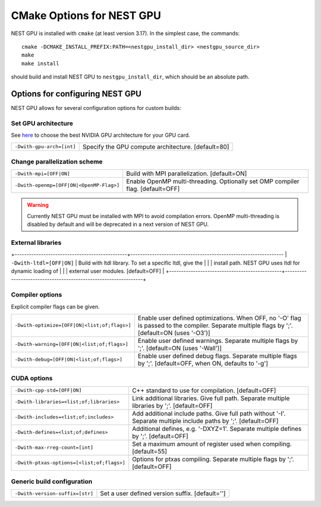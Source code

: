 ==========================
CMake Options for NEST GPU
==========================

NEST GPU is installed with ``cmake`` (at least version 3.17). In the simplest case, the commands::

    cmake -DCMAKE_INSTALL_PREFIX:PATH=<nestgpu_install_dir> <nestgpu_source_dir>
    make
    make install

should build and install NEST GPU to ``nestgpu_install_dir``, which should be an absolute
path.


Options for configuring NEST GPU
================================

NEST GPU allows for several configuration options for custom builds:

..
    Use Cython
    ----------

    +-----------------------------------------------+----------------------------------------------------------------+
    | ``-Dcythonize-pynestpgu=[OFF|ON]``            | Use Cython to cythonize pynestgpukernel.pyx.                   |
    |                                               | If OFF, NEST GPU Python interface has to be build from a       | 
    |                                               | pre-cythonized pynestgpukernel.pyx. [default=ON]               |
    +-----------------------------------------------+----------------------------------------------------------------+

Set GPU architecture
--------------------

See `here <https://arnon.dk/matching-sm-architectures-arch-and-gencode-for-various-nvidia-cards/>`_
to choose the best NVIDIA GPU architecture for your GPU card.

+-----------------------------------------------+----------------------------------------------------------------+
| ``-Dwith-gpu-arch=[int]``                     | Specify the GPU compute architecture. [default=80]             |
+-----------------------------------------------+----------------------------------------------------------------+

Change parallelization scheme
-----------------------------

+-----------------------------------------------+----------------------------------------------------------------+
| ``-Dwith-mpi=[OFF|ON]``                       | Build with MPI parallelization. [default=ON]                   |
+-----------------------------------------------+----------------------------------------------------------------+
| ``-Dwith-openmp=[OFF|ON|<OpenMP-Flag>]``      | Enable OpenMP multi-threading.                                 |
|                                               | Optionally set OMP compiler flag. [default=OFF]                |
+-----------------------------------------------+----------------------------------------------------------------+

.. warning::

    Currently NEST GPU must be installed with MPI to avoid compilation errors.
    OpenMP multi-threading is disabled by default and will be deprecated in a next version of NEST GPU.


External libraries
------------------

+-----------------------------------------------+----------------------------------------------------------------
| ``-Dwith-ltdl=[OFF|ON]``                      | Build with ltdl library. To set a specific ltdl, give the      |
|                                               | install path. NEST GPU uses ltdl for dynamic loading of        |
|                                               | external user modules. [default=OFF]                           |
+-----------------------------------------------+----------------------------------------------------------------+

Compiler options
----------------

Explicit compiler flags can be given.

+-----------------------------------------------+----------------------------------------------------------------+
| ``-Dwith-optimize=[OFF|ON|<list;of;flags>]``  | Enable user defined optimizations. When OFF, no '-O' flag is   |
|                                               | passed to the compiler. Separate multiple flags by ';'.        |
|                                               | [default=ON (uses '-O3')]                                      |
+-----------------------------------------------+----------------------------------------------------------------+
| ``-Dwith-warning=[OFF|ON|<list;of;flags>]``   | Enable user defined warnings. Separate multiple flags by ';'.  |
|                                               | [default=ON (uses '-Wall')]                                    |
+-----------------------------------------------+----------------------------------------------------------------+
| ``-Dwith-debug=[OFF|ON|<list;of;flags>]``     | Enable user defined debug flags. Separate multiple flags       |
|                                               | by ';'. [default=OFF, when ON, defaults to '-g']               |
+-----------------------------------------------+----------------------------------------------------------------+

CUDA options
------------

+-----------------------------------------------+----------------------------------------------------------------+
| ``-Dwith-cpp-std=[OFF|ON]``                   | C++ standard to use for compilation. [default=OFF]             |
+-----------------------------------------------+----------------------------------------------------------------+
| ``-Dwith-libraries=<list;of;libraries>``      | Link additional libraries. Give full path.                     |
|                                               | Separate multiple libraries by ';'. [default=OFF]              |
+-----------------------------------------------+----------------------------------------------------------------+
| ``-Dwith-includes=<list;of;includes>``        | Add additional include paths. Give full path without '-I'.     |
|                                               | Separate multiple include paths by ';'. [default=OFF]          |
+-----------------------------------------------+----------------------------------------------------------------+
| ``-Dwith-defines=<list;of;defines>``          | Additional defines, e.g. '-DXYZ=1'.                            |
|                                               | Separate multiple defines by ';'. [default=OFF]                |
+-----------------------------------------------+----------------------------------------------------------------+
| ``-Dwith-max-rreg-count=[int]``               | Set a maximum amount of register used when compiling.          |
|                                               | [default=55]                                                   |
+-----------------------------------------------+----------------------------------------------------------------+
| ``-Dwith-ptxas-options=[<list;of;flags>]``    | Options for ptxas compiling.                                   |
|                                               | Separate multiple flags by ';'. [default=OFF]                  |
+-----------------------------------------------+----------------------------------------------------------------+

Generic build configuration
---------------------------

+-----------------------------------------------+----------------------------------------------------------------+
| ``-Dwith-version-suffix=[str]``               | Set a user defined version suffix. [default='']                |
+-----------------------------------------------+----------------------------------------------------------------+

